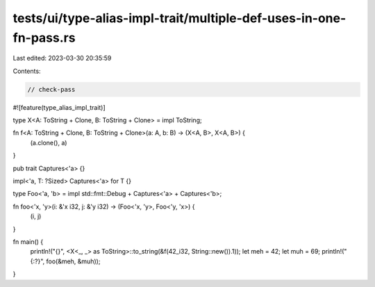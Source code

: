 tests/ui/type-alias-impl-trait/multiple-def-uses-in-one-fn-pass.rs
==================================================================

Last edited: 2023-03-30 20:35:59

Contents:

.. code-block:: rs

    // check-pass
#![feature(type_alias_impl_trait)]

type X<A: ToString + Clone, B: ToString + Clone> = impl ToString;

fn f<A: ToString + Clone, B: ToString + Clone>(a: A, b: B) -> (X<A, B>, X<A, B>) {
    (a.clone(), a)
}

pub trait Captures<'a> {}

impl<'a, T: ?Sized> Captures<'a> for T {}

type Foo<'a, 'b> = impl std::fmt::Debug + Captures<'a> + Captures<'b>;

fn foo<'x, 'y>(i: &'x i32, j: &'y i32) -> (Foo<'x, 'y>, Foo<'y, 'x>) {
    (i, j)
}

fn main() {
    println!("{}", <X<_, _> as ToString>::to_string(&f(42_i32, String::new()).1));
    let meh = 42;
    let muh = 69;
    println!("{:?}", foo(&meh, &muh));
}


